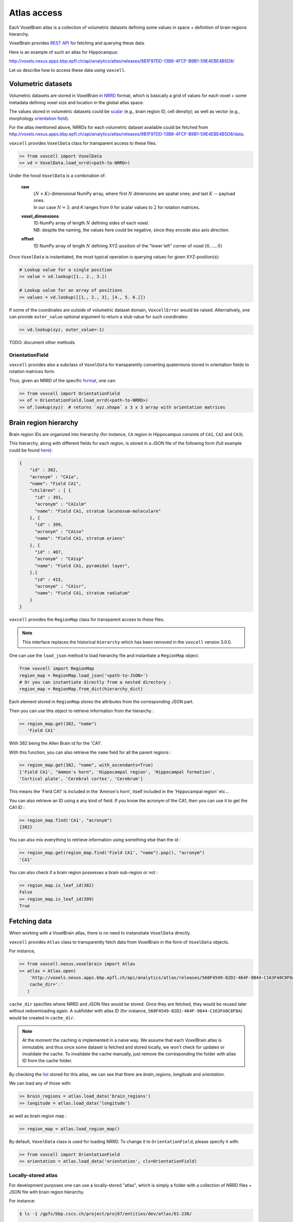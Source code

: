 .. |name| replace:: ``voxcell``

Atlas access
============

Each VoxelBrain atlas is a collection of volumetric datasets defining some values in space + definition of brain regions hierarchy.

VoxelBrain provides `REST API <https://bbpteam.epfl.ch/project/spaces/display/NRINF/Voxel+Brain+REST+API>`_ for fetching and querying these data.

Here is an example of such an atlas for Hippocampus:

http://voxels.nexus.apps.bbp.epfl.ch/api/analytics/atlas/releases/9B1F97DD-13B8-4FCF-B9B1-59E4EBE4B5D8/

Let us describe how to access these data using |name|.


Volumetric datasets
~~~~~~~~~~~~~~~~~~~

Volumetric datasets are stored in VoxelBrain in `NRRD <http://teem.sourceforge.net/nrrd/format.html>`_ format, which is basically a grid of values for each voxel + some metadata defining voxel size and location in the global atlas space.

The values stored in volumetric datasets could be `scalar <https://bbpteam.epfl.ch/project/spaces/display/NRINF/Scalar+Value+Image>`_ (e.g., brain region ID, cell density); as well as vector (e.g., morphology `orientation field <https://bbpteam.epfl.ch/project/spaces/display/NRINF/Orientation+Field>`_).

For the atlas mentioned above, NRRDs for each volumetric dataset available could be fetched from `<http://voxels.nexus.apps.bbp.epfl.ch/api/analytics/atlas/releases/9B1F97DD-13B8-4FCF-B9B1-59E4EBE4B5D8/data>`_.

|name| provides ``VoxelData`` class for transparent access to these files.

.. code-block:: python

    >> from voxcell import VoxelData
    >> vd = VoxelData.load_nrrd(<path-to-NRRD>)

Under the hood ``VoxelData`` is a combination of:

 **raw**
    | :math:`(N + K)`-dimensional NumPy array, where first :math:`N` dimensions are spatial ones; and last :math:`K` -- payload ones.
    | In our case :math:`N = 3`; and `K` ranges from :math:`0` for scalar values to :math:`2` for rotation matrices.

 **voxel_dimensions**
    | 1D NumPy array of length :math:`N` defining sides of each voxel.
    | NB: despite the naming, the values here could be negative, since they encode also axis *direction*.

 **offset**
    1D NumPy array of length :math:`N` defining XYZ-position of the "lower left" corner of voxel :math:`(0,..., 0)`

Once ``VoxelData`` is instantiated, the most typical operation is querying values for given XYZ-position(s):

.. code-block:: python

    # Lookup value for a single position
    >> value = vd.lookup([1., 2., 3.])

    # Lookup value for an array of positions
    >> values = vd.lookup([[1., 2., 3], [4., 5. 6.]])

If some of the coordinates are outside of volumetric dataset domain, ``VoxcellError`` would be raised.
Alternatively, one can provide ``outer_value`` optional argument to return a stub value for such coordinates:

.. code-block:: python

    >> vd.lookup(xyz, outer_value=-1)


TODO: document other methods


OrientationField
^^^^^^^^^^^^^^^^

|name| provides also a subclass of ``VoxelData`` for transparently converting quaternions stored in orientation fields to rotation matrices form.

Thus, given an NRRD of the specific `format <https://bbpteam.epfl.ch/project/spaces/display/NRINF/Orientation+Field>`_, one can:

.. code-block:: python

    >> from voxcell import OrientationField
    >> of = OrientationField.load_nrrd(<path-to-NRRD>)
    >> of.lookup(xyz)  # returns `xyz.shape` x 3 x 3 array with orientation matrices


Brain region hierarchy
~~~~~~~~~~~~~~~~~~~~~~

Brain region IDs are organized into hierarchy (for instance, ``CA`` region in Hippocampus consists of ``CA1``, ``CA2`` and ``CA3``).

This hierarchy, along with different fields for each region, is stored in a JSON file of the
following form (full example could be found `here <http://api.brain-map.org/api/v2/structure_graph_download/1.json>`_):

.. code-block:: console

    {
        "id" : 382,
        "acronym" : "CA1a",
        "name": "Field CA1",
        "children" : [ {
          "id" : 391,
          "acronym" : "CA1slm"
          "name": "Field CA1, stratum lacunosum-moleculare"
        }, {
          "id" : 399,
          "acronym" : "CA1so"
          "name": "Field CA1, stratum oriens"
        }, {
          "id" : 407,
          "acronym" : "CA1sp"
          "name": "Field CA1, pyramidal layer",
        },{
          "id" : 415,
          "acronym" : "CA1sr",
          "name": "Field CA1, stratum radiatum"
        }
    }


|name| provides the ``RegionMap`` class for transparent access to these files.

.. note::
    This interface replaces the historical ``Hierarchy`` which has been removed
    in the |name| version 3.0.0.

One can use the ``load_json`` method to load hierarchy file and instantiate a ``RegionMap`` object.

.. code-block:: python

    from voxcell import RegionMap
    region_map = RegionMap.load_json('<path-to-JSON>')
    # Or you can instantiate directly from a nested directory :
    region_map = RegionMap.from_dict(hierarchy_dict)

Each element stored in ``RegionMap`` stores the attributes from the corresponding JSON part.

Then you can use this object to retrieve information from the hierarchy :

.. code-block:: python

    >> region_map.get(382, "name")
       'Field CA1'

With 382 being the Allen Brain id for the 'CA1'.

With this function, you can also retrieve the ``name`` field for all the parent regions :

.. code-block:: python

    >> region_map.get(382, "name", with_ascendants=True)
    ['Field CA1', "Ammon's horn", 'Hippocampal region', 'Hippocampal formation',
    'Cortical plate', 'Cerebral cortex', 'Cerebrum']

This means the 'Field CA1' is included in the 'Ammon's horn', itself included in the 'Hippocampal region'
etc...

You can also retrieve an ID using a any kind of field. If you know the acronym of the CA1, then you can use it to
get the CA1 ID :

.. code-block:: python

    >> region_map.find('CA1', "acronym")
    {382}

You can also mix everything to retrieve information using something else than the id :

.. code-block:: python

    >> region_map.get(region_map.find('Field CA1', "name").pop(), "acronym")
    'CA1'

You can also check if a brain region possesses a brain sub-region or not :

.. code-block:: python

    >> region_map.is_leaf_id(382)
    False
    >> region_map.is_leaf_id(399)
    True

Fetching data
~~~~~~~~~~~~~

When working with a VoxelBrain atlas, there is no need to instanstiate ``VoxelData`` directly.

|name| provides ``Atlas`` class to transparently fetch data from VoxelBrain in the form of ``VoxelData`` objects.

For instance,

.. code-block:: python

    >> from voxcell.nexus.voxelbrain import Atlas
    >> atlas = Atlas.open(
        'http://voxels.nexus.apps.bbp.epfl.ch/api/analytics/atlas/releases/568F4549-82D2-464F-9844-C163FA0C8F8A',
        cache_dir='.'
       )

``cache_dir`` specifies where NRRD and JSON files would be stored. Once they are fetched, they would be reused later without redownloading again. A subfolder with atlas ID (for instance, ``568F4549-82D2-464F-9844-C163FA0C8F8A``) would be created in ``cache_dir``.

.. note::

    At the moment the caching is implemented in a naive way.
    We assume that each VoxelBrain atlas is immutable; and thus once some dataset is fetched and stored locally, we won't check for updates or invalidate the cache.
    To invalidate the cache manually, just remove the corresponding the folder with atlas ID from the cache folder.

By checking the `list <http://voxels.nexus.apps.bbp.epfl.ch/api/analytics/atlas/releases/568F4549-82D2-464F-9844-C163FA0C8F8A>`_ stored for this atlas, we can see that there are `brain_regions`, `longitude` and `orientation`.

We can load any of those with:

.. code-block:: python

    >> brain_regions = atlas.load_data('brain_regions')
    >> longitude = atlas.load_data('longitude')

as well as brain region map :

.. code-block:: python

    >> region_map = atlas.load_region_map()

By default, ``VoxelData`` class is used for loading NRRD. To change it to ``OrientationField``, please specify it with:

.. code-block:: python

    >> from voxcell import OrientationField
    >> orientation = atlas.load_data('orientation', cls=OrientationField)

Locally-stored atlas
^^^^^^^^^^^^^^^^^^^^

For development purposes one can use a locally-stored "atlas", which is simply a folder with a collection of NRRD files + JSON file with brain region hierarchy.

For instance:

.. code-block:: console

    $ ls -1 /gpfs/bbp.cscs.ch/project/proj67/entities/dev/atlas/O1-230/

    astrocytes.nrrd
    brain_regions.nrrd
    hierarchy.json
    orientation.nrrd

In this case there is no need to specify ``cache-dir`` when instantiating ``Atlas``:

.. code-block:: python

    >> from voxcell.nexus.voxelbrain import Atlas

    >> atlas = Atlas.open('/gpfs/bbp.cscs.ch/project/proj67/entities/dev/atlas/O1-230/')

    >> region_map = atlas.load_region_map()
    >> brain_regions = atlas.load_data('brain_regions')
